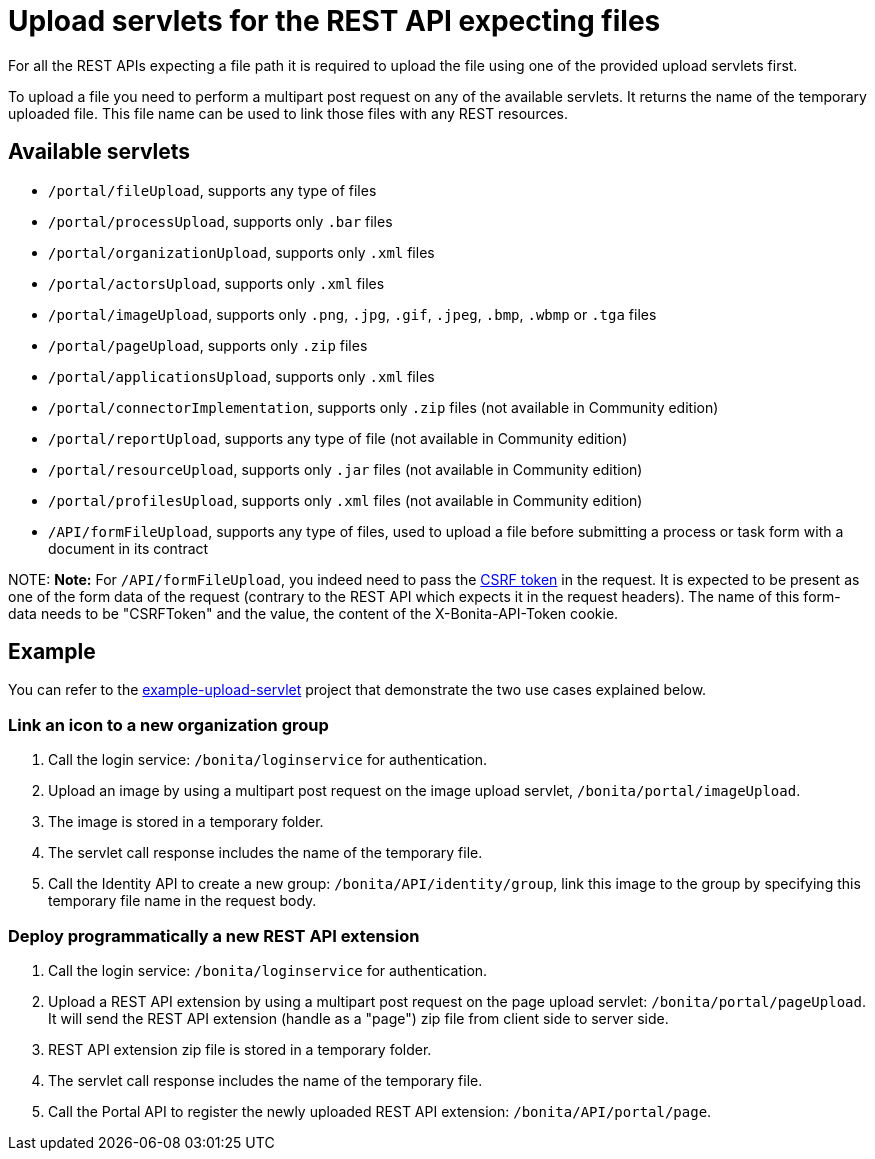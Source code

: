 = Upload servlets for the REST API expecting files

For all the REST APIs expecting a file path it is required to upload the file using one of the provided upload servlets first.

To upload a file you need to perform a multipart post request on any of the available servlets.
It returns the name of the temporary uploaded file.
This file name can be used to link those files with any REST resources.

== Available servlets

* `/portal/fileUpload`, supports any type of files
* `/portal/processUpload`, supports only `.bar` files
* `/portal/organizationUpload`, supports only `.xml` files
* `/portal/actorsUpload`, supports only `.xml` files
* `/portal/imageUpload`, supports only `.png`, `.jpg`, `.gif`, `.jpeg`, `.bmp`, `.wbmp` or `.tga` files
* `/portal/pageUpload`, supports only `.zip` files
* `/portal/applicationsUpload`, supports only `.xml` files
* `/portal/connectorImplementation`, supports only `.zip` files (not available in Community edition)
* `/portal/reportUpload`, supports any type of file (not available in Community edition)
* `/portal/resourceUpload`, supports only `.jar` files (not available in Community edition)
* `/portal/profilesUpload`, supports only `.xml` files (not available in Community edition)
* `/API/formFileUpload`, supports any type of files, used to upload a file before submitting a process or task form with a document in its contract

NOTE:
*Note:* For `/API/formFileUpload`, you indeed need to pass the xref:csrf-security.adoc[CSRF token] in the request. It is expected to be present as one of the form data of the request (contrary to the REST API which expects it in the request headers). The name of this form-data needs to be "CSRFToken" and the value, the content of the X-Bonita-API-Token cookie.


== Example

You can refer to the https://github.com/Bonitasoft-Community/example-upload-sevlet[example-upload-servlet] project that demonstrate the two use cases explained below.

=== Link an icon to a new organization group

. Call the login service: `/bonita/loginservice` for authentication.
. Upload an image by using a multipart post request on the image upload servlet, `/bonita/portal/imageUpload`.
. The image is stored in a temporary folder.
. The servlet call response includes the name of the temporary file.
. Call the Identity API to create a new group: `/bonita/API/identity/group`, link this image to the group by specifying this temporary file name in the request body.

=== Deploy programmatically a new REST API extension

. Call the login service: `/bonita/loginservice` for authentication.
. Upload a REST API extension by using a multipart post request on the page upload servlet: `/bonita/portal/pageUpload`. It will send the REST API extension (handle as a "page") zip file from client side to server side.
. REST API extension zip file is stored in a temporary folder.
. The servlet call response includes the name of the temporary file.
. Call the Portal API to register the newly uploaded REST API extension: `/bonita/API/portal/page`.
